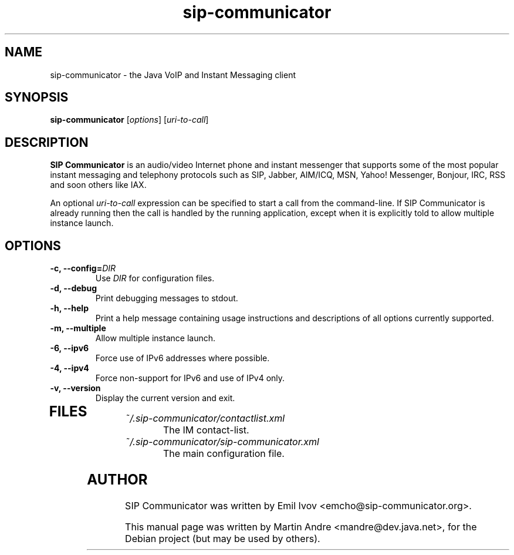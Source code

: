 .\"                                      Hey, EMACS: -*- nroff -*-
.\" First parameter, NAME, should be all caps
.\" Second parameter, SECTION, should be 1-8, maybe w/ subsection
.\" other parameters are allowed: see man(7), man(1)
.TH sip-communicator 1 "October 10, 2008"
.\" Please adjust this date whenever revising the manpage.
.\"
.\" Some roff macros, for reference:
.\" .nh        disable hyphenation
.\" .hy        enable hyphenation
.\" .ad l      left justify
.\" .ad b      justify to both left and right margins
.\" .nf        disable filling
.\" .fi        enable filling
.\" .br        insert line break
.\" .sp <n>    insert n+1 empty lines
.\" for manpage-specific macros, see man(7)
.SH NAME
sip-communicator \- the Java VoIP and Instant Messaging client
.SH SYNOPSIS
.B sip-communicator
.RI [ options ] " " [ uri-to-call ]
.SH DESCRIPTION
.\" TeX users may be more comfortable with the \fB<whatever>\fP and
.\" \fI<whatever>\fP escape sequences to invode bold face and italics, 
.\" respectively.
\fBSIP Communicator\fP is an audio/video Internet phone and instant messenger
that supports some of the most popular instant messaging and telephony
protocols such as SIP, Jabber, AIM/ICQ, MSN, Yahoo! Messenger, Bonjour, IRC,
RSS and soon others like IAX.
.PP
.RI "An optional " uri-to-call " expression can be specified to start a call from the command-line. If SIP Communicator is already running then the call is handled by the running application, except when it is explicitly told to allow multiple instance launch."
.SH OPTIONS
.TP
.BI "\-c, \-\-config=" DIR
Use
.I DIR
for configuration files.
.TP
.B \-d, \-\-debug
Print debugging messages to stdout.
.TP
.B \-h, \-\-help
Print a help message containing usage instructions and descriptions of all options currently supported.
.TP
.B \-m, \-\-multiple
Allow multiple instance launch.
.TP
.B \-6, \-\-ipv6
Force use of IPv6 addresses where possible.
.TP
.B \-4, \-\-ipv4
Force non-support for IPv6 and use of IPv4 only.
.TP
.B \-v, \-\-version
Display the current version and exit.
.TP
.SH FILES
.TP
.I ~/.sip-communicator/contactlist.xml
.RS
The IM contact-list.
.RE
.TP
.I ~/.sip-communicator/sip-communicator.xml
.RS
The main configuration file.
.SH AUTHOR
SIP Communicator was written by Emil Ivov <emcho@sip-communicator.org>.
.PP
This manual page was written by Martin Andre <mandre@dev.java.net>, for the
Debian project (but may be used by others).
